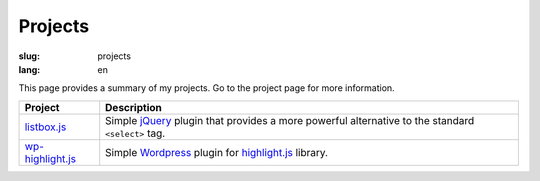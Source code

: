 ========
Projects
========

:slug: projects
:lang: en


This page provides a summary of my projects. Go to the project
page for more information.

===================  ======================================================
 Project              Description
===================  ======================================================
 listbox.js_          Simple jQuery_ plugin that provides a more powerful
                      alternative to the standard ``<select>`` tag.
-------------------  ------------------------------------------------------
 wp-highlight.js_     Simple Wordpress_ plugin for highlight.js_ library.
===================  ======================================================


.. _listbox.js:       /projects/listbox.js/en/
.. _wp-highlight.js:  /projects/wp-highlight.js/en/

.. _jQuery:         http://jquery.com/
.. _Wordpress:      http://wordpress.org/
.. _highlight.js:   http://softwaremaniacs.org/soft/highlight/
